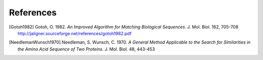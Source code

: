 References
==========

.. [Gotoh1982] Gotoh, O. 1982.  *An Improved Algorithm for Matching Biological
               Sequences.*  J. Mol. Biol. 162, 705-708
               http://jaligner.sourceforge.net/references/gotoh1982.pdf

.. [NeedlemanWunsch1970] Needleman, S.  Wunsch, C.  1970.  *A General Method Applicable to the
                         Search for Similarities in the Amino Acid Sequence of Two
                         Proteins.*  J. Mol. Biol. 48, 443-453
